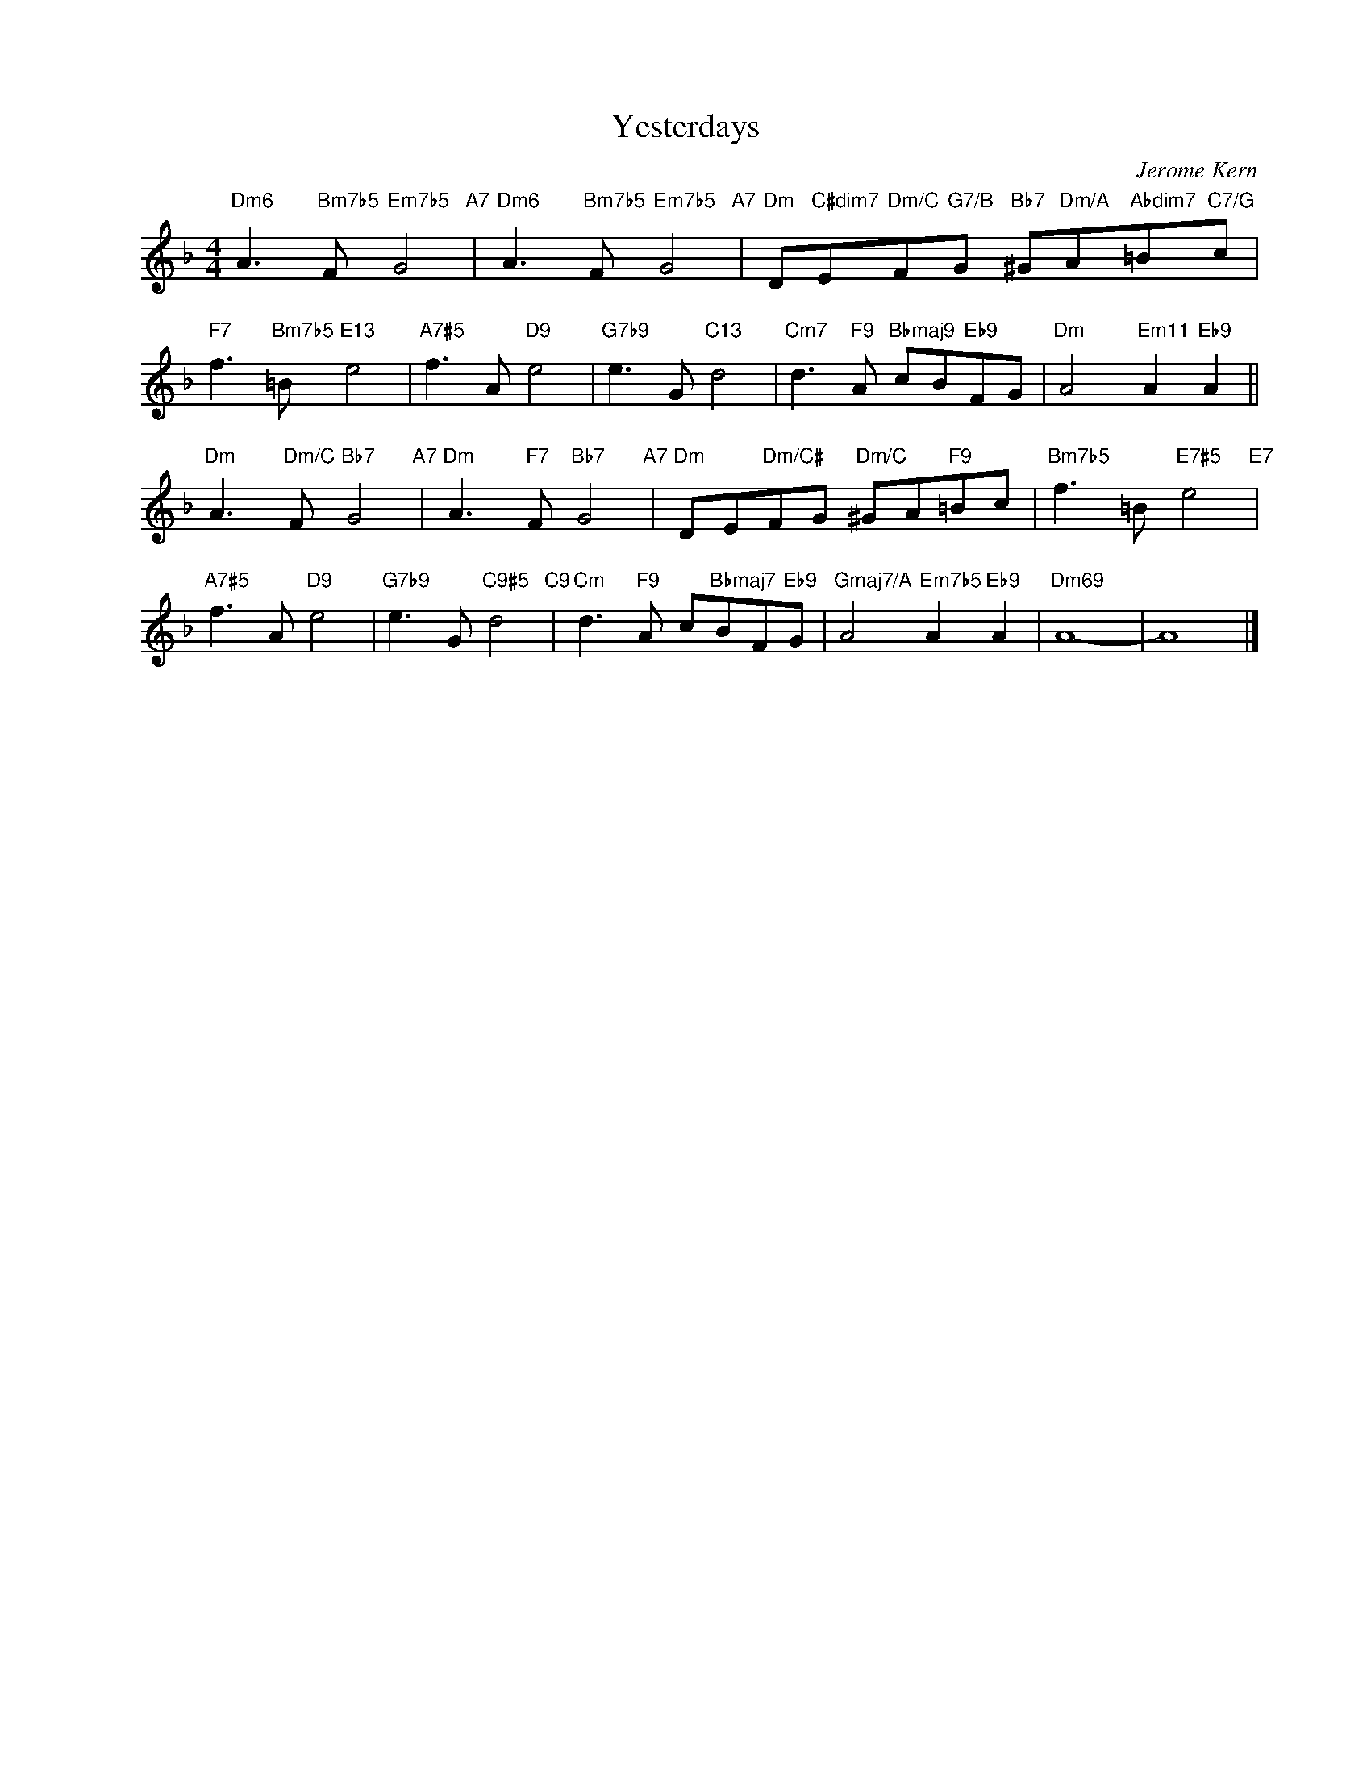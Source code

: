 X:1
T:Yesterdays
C:Jerome Kern
Z:Otto Harbach
Z:Copyright Â© www.realbook.site
L:1/8
M:4/4
I:linebreak $
K:Dmin
V:1 treble nm=" " snm=" "
V:1
"Dm6" A3"Bm7b5" F"Em7b5" G4"A7" |"Dm6" A3"Bm7b5" F"Em7b5" G4"A7" | %2
"Dm" D"C#dim7"E"Dm/C"F"G7/B"G"Bb7" ^G"Dm/A"A"Abdim7"=B"C7/G"c |$"F7" f3"Bm7b5" =B"E13" e4 | %4
"A7#5" f3 A"D9" e4 |"G7b9" e3 G"C13" d4 |"Cm7" d3"F9" A"Bbmaj9" cB"Eb9"FG | %7
"Dm" A4"Em11" A2"Eb9" A2 ||$"Dm" A3"Dm/C" F"Bb7" G4"A7" |"Dm" A3"F7" F"Bb7" G4"A7" | %10
"Dm" DE"Dm/C#"FG"Dm/C" ^GA"F9"=Bc |"Bm7b5" f3 =B"E7#5" e4"E7" |$"A7#5" f3 A"D9" e4 | %13
"G7b9" e3 G"C9#5" d4"C9" |"Cm" d3"F9" A c"Bbmaj7"BF"Eb9"G |"Gmaj7/A" A4"Em7b5" A2"Eb9" A2 | %16
"Dm69" A8- | A8 |] %18

